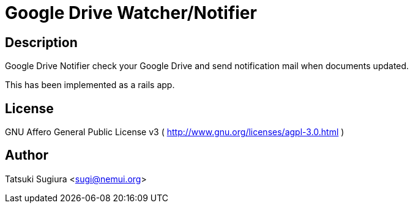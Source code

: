 Google Drive Watcher/Notifier
=============================

Description
-----------

Google Drive Notifier check your Google Drive and
send notification mail when documents updated.

This has been implemented as a rails app.

License
-------

GNU Affero General Public License v3
( http://www.gnu.org/licenses/agpl-3.0.html )

Author
------

Tatsuki Sugiura <sugi@nemui.org>
